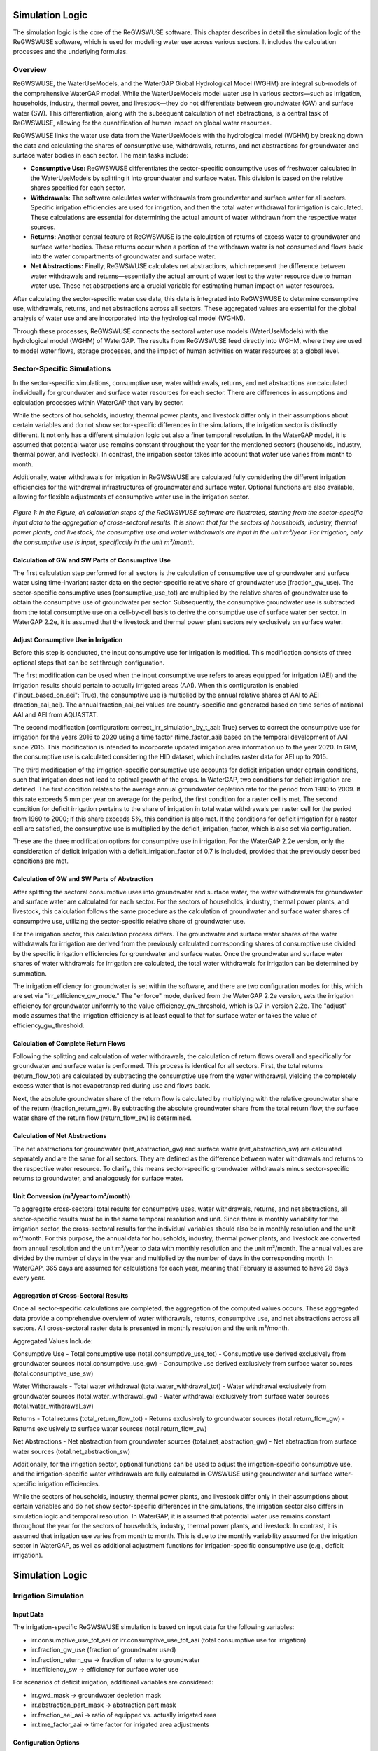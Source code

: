 .. _simulation_logic_gwswuse:

################
Simulation Logic
################

The simulation logic is the core of the ReGWSWUSE software. This chapter describes in detail the simulation logic of the ReGWSWUSE software, which is used for modeling water use across various sectors. It includes the calculation processes and the underlying formulas.

********
Overview
********

ReGWSWUSE, the WaterUseModels, and the WaterGAP Global Hydrological Model (WGHM) are integral sub-models of the comprehensive WaterGAP model. While the WaterUseModels model water use in various sectors—such as irrigation, households, industry, thermal power, and livestock—they do not differentiate between groundwater (GW) and surface water (SW). This differentiation, along with the subsequent calculation of net abstractions, is a central task of ReGWSWUSE, allowing for the quantification of human impact on global water resources.

ReGWSWUSE links the water use data from the WaterUseModels with the hydrological model (WGHM) by breaking down the data and calculating the shares of consumptive use, withdrawals, returns, and net abstractions for groundwater and surface water bodies in each sector. The main tasks include:

- **Consumptive Use:** ReGWSWUSE differentiates the sector-specific consumptive uses of freshwater calculated in the WaterUseModels by splitting it into groundwater and surface water. This division is based on the relative shares specified for each sector.
- **Withdrawals:** The software calculates water withdrawals from groundwater and surface water for all sectors. Specific irrigation efficiencies are used for irrigation, and then the total water withdrawal for irrigation is calculated. These calculations are essential for determining the actual amount of water withdrawn from the respective water sources.
- **Returns:** Another central feature of ReGWSWUSE is the calculation of returns of excess water to groundwater and surface water bodies. These returns occur when a portion of the withdrawn water is not consumed and flows back into the water compartments of groundwater and surface water.
- **Net Abstractions:** Finally, ReGWSWUSE calculates net abstractions, which represent the difference between water withdrawals and returns—essentially the actual amount of water lost to the water resource due to human water use. These net abstractions are a crucial variable for estimating human impact on water resources.

After calculating the sector-specific water use data, this data is integrated into ReGWSWUSE to determine consumptive use, withdrawals, returns, and net abstractions across all sectors. These aggregated values are essential for the global analysis of water use and are incorporated into the hydrological model (WGHM).

Through these processes, ReGWSWUSE connects the sectoral water use models (WaterUseModels) with the hydrological model (WGHM) of WaterGAP. The results from ReGWSWUSE feed directly into WGHM, where they are used to model water flows, storage processes, and the impact of human activities on water resources at a global level.

***************************
Sector-Specific Simulations
***************************

In the sector-specific simulations, consumptive use, water withdrawals, returns, and net abstractions are calculated individually for groundwater and surface water resources for each sector. There are differences in assumptions and calculation processes within WaterGAP that vary by sector.

While the sectors of households, industry, thermal power plants, and livestock differ only in their assumptions about certain variables and do not show sector-specific differences in the simulations, the irrigation sector is distinctly different. It not only has a different simulation logic but also a finer temporal resolution. In the WaterGAP model, it is assumed that potential water use remains constant throughout the year for the mentioned sectors (households, industry, thermal power, and livestock). In contrast, the irrigation sector takes into account that water use varies from month to month.

Additionally, water withdrawals for irrigation in ReGWSWUSE are calculated fully considering the different irrigation efficiencies for the withdrawal infrastructures of groundwater and surface water. Optional functions are also available, allowing for flexible adjustments of consumptive water use in the irrigation sector. 


.. figure:: ../images/gwswuse/gwswuse_logic.png
   :align: center
   
   *Figure 1: In the Figure, all calculation steps of the ReGWSWUSE software are illustrated, starting from the sector-specific input data to the aggregation of cross-sectoral results. It is shown that for the sectors of households, industry, thermal power plants, and livestock, the consumptive use and water withdrawals are input in the unit m³/year. For irrigation, only the consumptive use is input, specifically in the unit m³/month.*


Calculation of GW and SW Parts of Consumptive Use
#################################################

The first calculation step performed for all sectors is the calculation of consumptive use of groundwater and surface water using time-invariant raster data on the sector-specific relative share of groundwater use (fraction_gw_use). The sector-specific consumptive uses (consumptive_use_tot) are multiplied by the relative shares of groundwater use to obtain the consumptive use of groundwater per sector. Subsequently, the consumptive groundwater use is subtracted from the total consumptive use on a cell-by-cell basis to derive the consumptive use of surface water per sector. In WaterGAP 2.2e, it is assumed that the livestock and thermal power plant sectors rely exclusively on surface water.

Adjust Consumptive Use in Irrigation
####################################
Before this step is conducted, the input consumptive use for irrigation is modified. This modification consists of three optional steps that can be set through configuration.

The first modification can be used when the input consumptive use refers to areas equipped for irrigation (AEI) and the irrigation results should pertain to actually irrigated areas (AAI). When this configuration is enabled ("input_based_on_aei": True), the consumptive use is multiplied by the annual relative shares of AAI to AEI (fraction_aai_aei). The annual fraction_aai_aei values are country-specific and generated based on time series of national AAI and AEI from AQUASTAT.

The second modification (configuration: correct_irr_simulation_by_t_aai: True) serves to correct the consumptive use for irrigation for the years 2016 to 2020 using a time factor (time_factor_aai) based on the temporal development of AAI since 2015. This modification is intended to incorporate updated irrigation area information up to the year 2020. In GIM, the consumptive use is calculated considering the HID dataset, which includes raster data for AEI up to 2015.

The third modification of the irrigation-specific consumptive use accounts for deficit irrigation under certain conditions, such that irrigation does not lead to optimal growth of the crops. In WaterGAP, two conditions for deficit irrigation are defined. The first condition relates to the average annual groundwater depletion rate for the period from 1980 to 2009. If this rate exceeds 5 mm per year on average for the period, the first condition for a raster cell is met. The second condition for deficit irrigation pertains to the share of irrigation in total water withdrawals per raster cell for the period from 1960 to 2000; if this share exceeds 5%, this condition is also met. If the conditions for deficit irrigation for a raster cell are satisfied, the consumptive use is multiplied by the deficit_irrigation_factor, which is also set via configuration. 

These are the three modification options for consumptive use in irrigation. For the WaterGAP 2.2e version, only the consideration of deficit irrigation with a deficit_irrigation_factor of 0.7 is included, provided that the previously described conditions are met.

Calculation of GW and SW Parts of Abstraction
#############################################

After splitting the sectoral consumptive uses into groundwater and surface water, the water withdrawals for groundwater and surface water are calculated for each sector. For the sectors of households, industry, thermal power plants, and livestock, this calculation follows the same procedure as the calculation of groundwater and surface water shares of consumptive use, utilizing the sector-specific relative share of groundwater use.

For the irrigation sector, this calculation process differs. The groundwater and surface water shares of the water withdrawals for irrigation are derived from the previously calculated corresponding shares of consumptive use divided by the specific irrigation efficiencies for groundwater and surface water. Once the groundwater and surface water shares of water withdrawals for irrigation are calculated, the total water withdrawals for irrigation can be determined by summation.

The irrigation efficiency for groundwater is set within the software, and there are two configuration modes for this, which are set via "irr_efficiency_gw_mode." The "enforce" mode, derived from the WaterGAP 2.2e version, sets the irrigation efficiency for groundwater uniformly to the value efficiency_gw_threshold, which is 0.7 in version 2.2e. The "adjust" mode assumes that the irrigation efficiency is at least equal to that for surface water or takes the value of efficiency_gw_threshold.

Calculation of Complete Return Flows
####################################

Following the splitting and calculation of water withdrawals, the calculation of return flows overall and specifically for groundwater and surface water is performed. This process is identical for all sectors. First, the total returns (return_flow_tot) are calculated by subtracting the consumptive use from the water withdrawal, yielding the completely excess water that is not evapotranspired during use and flows back. 

Next, the absolute groundwater share of the return flow is calculated by multiplying with the relative groundwater share of the return (fraction_return_gw). By subtracting the absolute groundwater share from the total return flow, the surface water share of the return flow (return_flow_sw) is determined.

Calculation of Net Abstractions
###############################

The net abstractions for groundwater (net_abstraction_gw) and surface water (net_abstraction_sw) are calculated separately and are the same for all sectors. They are defined as the difference between water withdrawals and returns to the respective water resource. To clarify, this means sector-specific groundwater withdrawals minus sector-specific returns to groundwater, and analogously for surface water.

Unit Conversion (m³/year to m³/month)
#####################################
To aggregate cross-sectoral total results for consumptive uses, water withdrawals, returns, and net abstractions, all sector-specific results must be in the same temporal resolution and unit. Since there is monthly variability for the irrigation sector, the cross-sectoral results for the individual variables should also be in monthly resolution and the unit m³/month. For this purpose, the annual data for households, industry, thermal power plants, and livestock are converted from annual resolution and the unit m³/year to data with monthly resolution and the unit m³/month. The annual values are divided by the number of days in the year and multiplied by the number of days in the corresponding month. In WaterGAP, 365 days are assumed for calculations for each year, meaning that February is assumed to have 28 days every year.

Aggregation of Cross-Sectoral Results
#####################################

Once all sector-specific calculations are completed, the aggregation of the computed values occurs. These aggregated data provide a comprehensive overview of water withdrawals, returns, consumptive use, and net abstractions across all sectors. All cross-sectoral raster data is presented in monthly resolution and the unit m³/month.

Aggregated Values Include:

Consumptive Use
- Total consumptive use (total.consumptive_use_tot)
- Consumptive use derived exclusively from groundwater sources (total.consumptive_use_gw)
- Consumptive use derived exclusively from surface water sources (total.consumptive_use_sw)

Water Withdrawals
- Total water withdrawal (total.water_withdrawal_tot)
- Water withdrawal exclusively from groundwater sources (total.water_withdrawal_gw)
- Water withdrawal exclusively from surface water sources (total.water_withdrawal_sw)

Returns
- Total returns (total_return_flow_tot)
- Returns exclusively to groundwater sources (total.return_flow_gw)
- Returns exclusively to surface water sources (total.return_flow_sw)

Net Abstractions
- Net abstraction from groundwater sources (total.net_abstraction_gw)
- Net abstraction from surface water sources (total.net_abstraction_sw)

Additionally, for the irrigation sector, optional functions can be used to adjust the irrigation-specific consumptive use, and the irrigation-specific water withdrawals are fully calculated in GWSWUSE using groundwater and surface water-specific irrigation efficiencies.

While the sectors of households, industry, thermal power plants, and livestock differ only in their assumptions about certain variables and do not show sector-specific differences in the simulations, the irrigation sector also differs in simulation logic and temporal resolution. In WaterGAP, it is assumed that potential water use remains constant throughout the year for the sectors of households, industry, thermal power plants, and livestock. In contrast, it is assumed that irrigation use varies from month to month. This is due to the monthly variability assumed for the irrigation sector in WaterGAP, as well as additional adjustment functions for irrigation-specific consumptive use (e.g., deficit irrigation).


################
Simulation Logic
################

*********************
Irrigation Simulation
*********************

Input Data
##########

The irrigation-specific ReGWSWUSE simulation is based on input data for the following variables:

- irr.consumptive_use_tot_aei or irr.consumptive_use_tot_aai (total consumptive use for irrigation)
- irr.fraction_gw_use (fraction of groundwater used)
- irr.fraction_return_gw → fraction of returns to groundwater
- irr.efficiency_sw → efficiency for surface water use

For scenarios of deficit irrigation, additional variables are considered:

- irr.gwd_mask → groundwater depletion mask
- irr.abstraction_part_mask → abstraction part mask
- irr.fraction_aei_aai → ratio of equipped vs. actually irrigated area
- irr.time_factor_aai → time factor for irrigated area adjustments

Configuration Options
#####################

Runtime configuration options enable modification of the irrigation simulation in ReGWSWUSE through:

Simulation Options that alter the simulation logic.
Parameter Settings that allow specific parameter values to be set in the simulation.
Configurable parameters in the configuration file include efficiency_gw_threshold and deficit_irrigation_factor. Simulation options include:

irrigation_efficiency_gw_mode: Controls how groundwater irrigation efficiency (irr.efficiency_gw) is set, which is always temporally constant. Options:

"enforce": Sets the efficiency for each cell based on the efficiency_gw_threshold parameter.
"adjust": Efficiency varies by cell and considers both the groundwater efficiency threshold and surface water efficiency (irr.efficiency_sw), ensuring groundwater efficiency is at least equal to that of surface water.
irr_consumptive_use_input_based_on: Specifies whether irrigation-specific potential consumptive use (irr.consumptive_use_tot) is based on areas equipped for irrigation (AEI) or those actually irrigated (AAI). Options:

"aei": When irr.consumptive_use_tot refers to equipped areas, it is multiplied by irr.fraction_aai_aei, representing the actual irrigated proportion.
"aai": When irr.consumptive_use_tot already refers to actually irrigated areas, the fraction is not applied.
correct_irr_simulation_by_t_aai: This option adjusts potential monthly consumptive water use based on updated AAI values from 2015-2020, allowing area adjustments post-2015 using irr.time_factor_aai. Options:

"true": Multiplies potential consumptive use by time_factor_aai for updated AAI.
"false": Does not apply this adjustment.
deficit_irrigation_mode: If enabled, assumes deficit irrigation in cells with notable groundwater depletion rates (from 1980-2009) and significant irrigation abstraction rates (1960-2000), reducing irrigation by 30% below the optimal need. Options:

"true": Applies deficit irrigation factor adjustments.
"false": Assumes optimal irrigation levels.


Simulation logic
################

Preprocessing of irr.consumptive_use_tot
****************************************

The simulation starts with preprocessing of the input potential consumptive water use, `irr.cu_tot_input`. This preprocessing is based on configuration options, which are denoted by “cm.” in the following text. 

1. **Configuration Setting: cm.irr_input_based_on**  
   This setting is applied first:

.. math::


2. **Correction with Time Factor (t_aai)**  
   Based on the configuration option `cm.correct_irr_by_t_aai`, the potential consumptive water use, :math:`irr.cu_tot`, for the years 2016 to 2020 is adjusted using the time factor :math:t_aai` (time_factor_aai).

.. math::
	

3. **Deficit Irrigation Mode (`cm.deficit_irrigation_mode`)**  
   Next, the configuration setting for :math:`cm.deficit_irrigation_mode` is applied:

Calculation of Groundwater and Surface Water Use
************************************************

Using a time-invariant, irrigation-specific raster that represents the relative shares of groundwater use in the irrigation sector, :math:`irr.fraction_gw_use`, the potential consumptive use of groundwater and surface water is calculated.

.. math::
	

.. math::
	



Calculation of Potential Water Withdrawals
******************************************

To calculate irrigation water withdrawals, irrigation efficiency values are required. In the GWSWUSE model, it is assumed that irrigation efficiencies differ for groundwater and surface water withdrawal infrastructures. The surface water efficiencies are input as a raster with national values. Groundwater efficiencies depend on the configuration option :math:`cm.irrigation_efficiency_gw_mode` and are set using the parameter:

After setting the irrigation efficiency for groundwater, the irrigation water withdrawals from both groundwater and surface water are calculated.


Calculation of Total Irrigation Withdrawals
*******************************************
Once the irrigation-specific water withdrawals from groundwater and surface water are calculated, the total irrigation-specific water withdrawals can also be computed.



Calculation of Return Flows
***************************
After calculating the water withdrawals, return flows in irrigation are determined. Return flows occur because not all water withdrawn for irrigation is used in plant growth and some returns to groundwater and surface water. The total return flows in the irrigation sector are calculated in the GWSWUSE model as the difference between total water withdrawal and total consumptive water use.

The irrigation-specific return flows into groundwater bodies and surface water bodies are calculated using a time-invariant raster that represents the relative shares of the total irrigation-specific return flows that flow into groundwater.


Calculation of Net Abstractions
*******************************
Finally, irrigation-specific net abstractions from groundwater and surface water per raster cell (id) are calculated. The net abstractions for each water body are defined as the difference between water withdrawals and return flows for each water body.

*******************
Domestic Simulation
*******************

Input Data
##########

The ReGWSWUSE simulation specific to the demoestic sector relies on input data for the following variables:

- :math:`CU_{tot,dom}`: liv.consumptive_use_tot
- :math:`WU_{tot,dom}`: liv.abstraction_tot
- :math:`f_{gw,dom}`: liv.fraction_gw_use
- :math:`f_{return,gw,dom}`: liv.fraction_return_gw (0 if no input file provided)

Configuration Options
#####################

Currently, there are no specific configuration options in ReGWSWUSE that affect the simulation logic specific to the domestic sector.

Simulation Logic
################

Consumptive Water Use and Abstraction from Groundwater and Surface Water
************************************************************************

For consumptive groundwater use (:math:`CU_{gw,dom}`) and surface water use (:math:`CU_{sw,dom}`) in the domestic sector:

.. math::
	CU_{gw,dom}(y,id) = CU_{tot,dom}(y,id) * f_{gw,dom}(id)

.. math::
	CU_{sw,dom}(y,id) = CU_{tot,dom}(y,id) * (1 - f_{gw,dom}(id))

For water abstractions from groundwater (:math:`WU_{gw,dom}`) and surface water (:math:`WU_{sw,dom}`) in the domestic sector:

.. math::
	WU_{gw,dom}(y,id) = WU_{tot,dom}(y,id) * f_{gw,dom}(id)

.. math::
	WU_{sw,dom}(y,id) = WU_{tot,dom}(y,id) * (1 - f_{gw,dom}(id))


Calculation of Return Flows
***************************

Manufacturing-specific return flows are calculated analogously to irrigation and domestic sector return flows. First, the total return flows from manufacturing water use (:math:`RF_{tot,dom}`) are calculated, followed by the division of these flows into groundwater (:math:`RF_{gw,dom}`) and surface water (:math:`RF_{sw,dom}`), according to the relative share of return flows to groundwater within total manufacturing sector returns (:math:`f_{return,gw,dom }`):


.. math::
	RF_{tot,dom}(y,id) = WU_{tot,dom}(y,id) - CU_{tot,dom}(y,id)

.. math::
	RF_{gw,dom}(y,id) = RF_{tot,dom}(y,id) * f_{return,gw,dom}(,id)

.. math::
	RF_{sw,dom}(y,id) = RF_{tot,dom}(y,id) * (1 - f_{return,gw,dom}(id))


Calculation of Net Abstractions
*******************************

Net abstractions for groundwater (:math:`NA_{gw,dom}`) and surface water (:math:`NA_{sw,dom}`) in the domestic sector are calculated similarly:

.. math::
	NA_{gw,dom}(y,id) = WU_{gw,dom}(y,id) - RF_{gw,dom}(y,id)

.. math::
	NA_{sw,dom}(y,id) = WU_{sw,dom}(y,id) - RF_{sw,dom}(y,id)

************************
Manufacturing Simulation
************************

The ReGWSWUSE simulation for the manufacturing sector is analogous to the domestic-specific ReGWSWUSE simulation.

Input Data
##########

The ReGWSWUSE simulation specific to the manufacturing sector relies on input data for the following variables:

- :math:`CU_{tot,man}`: liv.consumptive_use_tot
- :math:`WU_{tot,man}`: liv.abstraction_tot
- :math:`f_{gw,man}`: liv.fraction_gw_use
- :math:`f_{return,gw,man}`: liv.fraction_return_gw (0 if no input file provided)

Configuration Options
#####################

Currently, there are no specific configuration options in ReGWSWUSE that affect the simulation logic specific to the manufacturing sector.

Simulation Logic
################

Consumptive Water Use and Abstraction from Groundwater and Surface Water
************************************************************************

For consumptive groundwater use (:math:`CU_{gw,man}`) and surface water use (:math:`CU_{sw,man}`) in the manufacturing sector:

.. math::
	CU_{gw,man}(y,id) = CU_{tot,man}(y,id) * f_{gw,man}(id)

.. math::
	CU_{sw,man}(y,id) = CU_{tot,man}(y,id) * (1 - f_{gw,man}(id))

For water abstractions from groundwater (:math:`WU_{gw,man}`) and surface water (:math:`WU_{sw,man}`) in the manufacturing sector:

.. math::
	WU_{gw,man}(y,id) = WU_{tot,man}(y,id) * f_{gw,man}(id)

.. math::
	WU_{sw,man}(y,id) = WU_{tot,man}(y,id) * (1 - f_{gw,man}(id))


Calculation of Return Flows
***************************

Manufacturing-specific return flows are calculated analogously to irrigation and domestic sector return flows. First, the total return flows from manufacturing water use (:math:`RF_{tot,man}`) are calculated, followed by the division of these flows into groundwater (:math:`RF_{gw,man}`) and surface water (:math:`RF_{sw,man}`), according to the relative share of return flows to groundwater within total manufacturing sector returns (:math:`f_{return,gw,man }`):


.. math::
	RF_{tot,man}(y,id) = WU_{tot,man}(y,id) - CU_{tot,man}(y,id)

.. math::
	RF_{gw,man}(y,id) = RF_{tot,man}(y,id) * f_{return,gw,man}(,id)

.. math::
	RF_{sw,man}(y,id) = RF_{tot,man}(y,id) * (1 - f_{return,gw,man}(id))


Calculation of Net Abstractions
*******************************

Net abstractions for groundwater (:math:`NA_{gw,man}`) and surface water (:math:`NA_{sw,man}`) in the manufacturing sector are calculated similarly:

.. math::
	NA_{gw,man}(y,id) = WU_{gw,man}(y,id) - RF_{gw,man}(y,id)

.. math::
	NA_{sw,man}(y,id) = WU_{sw,man}(y,id) - RF_{sw,man}(y,id)

************************
Thermal Power Simulation
************************

The ReGWSWUSE simulation for the thermal power sector is analogous to the domestic-specific ReGWSWUSE simulation.

Input Data
##########

The ReGWSWUSE simulation for the thermal power sector relies on input data for the following variables:

- :math:`CU_{tot,tp}`: liv.consumptive_use_tot
- :math:`WU_{tot,tp}`: liv.abstraction_tot
- :math:`f_{gw,tp}`: liv.fraction_gw_use
- :math:`f_{return,gw,tp}`: liv.fraction_return_gw (0 if no input file provided)

Configuration Options
#####################

Currently, there are no specific configuration options in ReGWSWUSE that affect the simulation logic specific to the thermal power sector.

Simulation Logic
################

Consumptive Water Use and Abstraction from Groundwater and Surface Water
************************************************************************

For consumptive groundwater use (:math:`CU_{gw,tp}`) and surface water use (:math:`CU_{sw,tp}`) in the thermal power sector:

.. math::
	CU_{gw,tp}(y,id) = CU_{tot,tp}(y,id) * f_{gw,tp}(id)

.. math::
	CU_{sw,tp}(y,id) = CU_{tot,tp}(y,id) * (1 - f_{gw,tp}(id))


For water abstractions from groundwater (:math:`WU_{gw,liv}`) and surface water (:math:`WU_{sw,liv}`) in the thermal power sector:

.. math::
	WU_{gw,liv}(y,id) = WU_{tot,liv}(y,id) * f_{gw,liv}(id)

.. math::
	WU_{sw,liv}(y,id) = WU_{tot,liv}(y,id) * (1 - f_{gw,liv}(id))

Calculation of Return Flows
***************************

Thermal Power-specific return flows are calculated analogously to irrigation and domestic sector return flows. First, the total return flows from thermal power water use (:math:`RF_{tot,tp}`) are calculated, followed by the division of these flows into groundwater (:math:`RF_{gw,tp}`) and surface water (:math:`RF_{sw,tp}`), according to the relative share of return flows to groundwater within total thermal power sector returns (:math:`f_{return,gw,tp}`):

.. math::
	RF_{tot,tp}(y,id) = WU_{tot,tp}(y,id) - CU_{tot,tp}(y,id)

.. math::
	RF_{gw,tp}(y,id) = RF_{tot,tp}(y,id) * f_{return,gw,tp}(,id)

.. math::
	RF_{sw,tp}(y,id) = RF_{tot,tp}(y,id) * (1 - f_{return,gw,tp}(id))

Calculation of Net Abstractions
*******************************

Net abstractions for groundwater (:math:`NA_{gw,man}`) and surface water (:math:`NA_{sw,man}`) in the manufacturing sector are calculated similarly:

.. math::
	NA_{gw,tp}(y,id) = WU_{gw,tp}(y,id) - RF_{gw,tp}(y,id)

.. math::
	NA_{sw,tp}(y,id) = WU_{sw,tp}(y,id) - RF_{sw,tp}(y,id)


********************
Livestock Simulation
********************

The ReGWSWUSE simulation for the livestock sector is analogous to the domestic-specific ReGWSWUSE simulation.

Input Data
##########

The ReGWSWUSE simulation specific to the livestock sector relies on input data for the following variables:

- :math:`CU_{tot,liv}`: liv.consumptive_use_tot
- :math:`WU_{tot,liv}`: liv.abstraction_tot
- :math:`f_{gw,liv}`: liv.fraction_gw_use
- :math:`f_{return,gw,liv}`: liv.fraction_return_gw (0 if no input file provided)

Configuration Options
#####################

Currently, there are no specific configuration options in ReGWSWUSE that affect the simulation logic specific to the livestock sector.

Simulation Logic
################

Consumptive Water Use and Abstraction from Groundwater and Surface Water
************************************************************************

For consumptive groundwater use (:math:`CU_{gw,liv}`) and surface water use (:math:`CU_{sw,liv}`) in the livestock sector:

.. math::
	CU_{gw,liv}(y,id) = CU_{tot,liv}(y,id) * f_{gw,liv}(id)

.. math::
	CU_{sw,liv}(y,id) = CU_{tot,liv}(y,id) * (1 - f_{gw,liv}(id))

For water abstractions from groundwater (:math:`WU_{gw,liv}`) and surface water (:math:`WU_{sw,liv}`) in the manufacturing sector:

.. math::
	WU_{gw,liv}(y,id) = WU_{tot,liv}(y,id) * f_{gw,liv}(id)

.. math::
	WU_{sw,liv}(y,id) = WU_{tot,liv}(y,id) * (1 - f_{gw,liv}(id))


Calculation of Return Flows
***************************

Manufacturing-specific return flows are calculated analogously to irrigation and domestic sector return flows. First, the total return flows from livestock water use (:math:`RF_{tot,liv}`) are calculated, followed by the division of these flows into groundwater (:math:`RF_{gw,liv}`) and surface water (:math:`RF_{sw,liv}`), according to the relative share of return flows to groundwater within total livestock sector returns (:math:`f_{return,gw,liv}`):


.. math::
	RF_{tot,liv}(y,id) = WU_{tot,liv}(y,id) - CU_{tot,liv}(y,id)

.. math::
	RF_{gw,liv}(y,id) = RF_{tot,liv}(y,id) * f_{return,gw,liv}(,id)

.. math::
	RF_{sw,liv}(y,id) = RF_{tot,liv}(y,id) * (1 - f_{return,gw,liv}(id))


Calculation of Net Abstractions
*******************************

Net abstractions for groundwater (:math:`NA_{gw,liv}`) and surface water (:math:`NA_{sw,liv}`) in the livestock sector are calculated similarly:

.. math::
	NA_{gw,liv}(y,id) = WU_{gw,liv}(y,id) - RF_{gw,liv}(y,id)

.. math::
	NA_{sw,liv}(y,id) = WU_{sw,liv}(y,id) - RF_{sw,liv}(y,id)



Cross-Sectoral Aggregate Results
################################

After calculating sector-specific results for consumptive uses, water withdrawals, returns, and net withdrawals from or towards groundwater and surface water, the sector-specific results for each variable are summed to derive cross-sectoral totals. To compute the aggregate cross-sectoral results, sector-specific results must be harmonized with regard to temporal resolution and unit consistency. This process involves initially summing results across the household, industrial production, thermal power, and livestock sectors, then dividing by 365 days and multiplying by the number of days in the month to standardize to units of :math:`{m}^{3}`:math:`{/}`:math:`{m}^{3}`{month}`. These values can then be combined with irrigation-specific results to finalize the aggregate cross-sectoral results.

Consumptive Wateruse
********************

.. math::
	CU_{tot}(y,m,id) = CU_{tot,irr}(y,m,id) + \frac{CU_{tot,dom}(y,id) + CU_{tot, man}(y,id) + CU_{tot,tp}(y,id) + CU_{tot,liv}(y,id)}{365 d/year} * \frac{#days(m)}{month}


.. math::
	CU_{gw}(y,m,id) = CU_{gw,irr}(y,m,id) + \frac{CU_{gw,dom}(y,id) + CU_{gw, man}(y,id) + CU_{gw,tp}(y,id) + CU_{gw,liv}(y,id)}{365 d/year} * \frac{#days(m)}{month}

.. math::
	CU_{sw}(y,m,id) = CU_{sw,irr}(y,m,id) + \frac{CU_{sw,dom}(y,id) + CU_{sw, man}(y,id) + CU_{sw,tp}(y,id) + CU_{sw,liv}(y,id)}{365 d/year} * \frac{#days(m)}{month}


Wateruse
********
.. math::
	WU_{tot}(y,m,id) = WU_{tot,irr}(y,m,id) + \frac{WU_{tot,dom}(y,id) + WU_{tot,man}(y,id) + WU_{tot,tp}(y,id) + WU_{tot,liv}(y,id)}{365 d / year} * \frac{#days(m)}{month}

.. math::
	WU_{gw}(y,m,id) = WU_{gw,irr}(y,m,id) + \frac{WU_{gw,dom}(y,id) + WU_{gw,man}(y,id) + WU_{gw,tp}(y,id) + WU_{gw,liv}(y,id)}{365 d / year} * \frac{#days(m)}{month}

.. math::
	WU_{sw}(y,m,id) = WU_{sw,irr}(y,m,id) + \frac{WU_{sw,dom}(y,id) + WU_{sw,man}(y,id) + WU_{sw,tp}(y,id) + WU_{sw,liv}(y,id)}{365 d / year} * \frac{#days(m)}{month}

.. math::
	WU_{tot}(y,m,id) = WU_{tot,irr}(y,m,id) + WU_{tot,dom}(y,id) + WU_{tot,man}(y,id) + WU_{tot,tp}(y,id) + WU_{tot,liv}(y,id)

.. math::
	WU_{gw}(y,m,id) = WU_{gw,irr}(y,m,id) + WU_{gw,dom}(y,id) + WU_{gw,man}(y,id) + WU_{gw,tp}(y,id) + WU_{gw,liv}(y,id)

.. math::
	WU_{sw}(y,m,id) = WU_{sw,irr}(y,m,id) + WU_{sw,dom}(y,id) + WU_{sw,man}(y,id) + WU_{sw,tp}(y,id) + WU_{sw,liv}(y,id)

Returns
*******

.. math::
	RF_{tot}(y,m,id) = RF_{tot,irr}(y,m,id) + \frac{RF_{tot,dom}(y,id) + RF_{tot,man}(y,id) + RF_{tot,tp}(y,id) + RF_{tot,liv}(y,id)}{365 d/year} * \frac{#days(m)}{month}

.. math::
	RF_{gw}(y,m,id) = RF_{gw,irr}(y,m,id) + \frac{RF_{gw,dom}(y,id) + RF_{gw,man}(y,id) + RF_{gw,tp}(y,id) + RF_{gw,liv}(y,id)}{365 d/year} * \frac{#days(m)}{month}

.. math::
	RF_{sw}(y,m,id) = RF_{sw,irr}(y,m,id) + \frac{RF_{sw,dom}(y,id) + RF_{sw,man}(y,id) + RF_{sw,tp}(y,id) + RF_{sw,liv}(y,id)}{365 d/year} * \frac{#days(m)}{month}


Net Abstractions
****************

.. math::
	NA_{gw}(y,m,id) = NA_{gw,irr}(y,m,id) + \frac{NA_{gw,dom}(y,id) + NA_{gw, man}(y,id) + NA_{gw,tp}(y,id) + NA_{gw,liv}(y,id)}{365 d/year} * \frac{#days(m)}{month}

.. math::
	NA_{sw}(y,m,id) = NA_{sw,irr}(y,m,id) + \frac{NA_{sw,dom}(y,id)+NA_{sw, man}(y,id) + NA_{sw,tp}(y,id) + NA_{sw,liv}(y,id)}{365 d/year} * \frac{#days(m)}{month}
